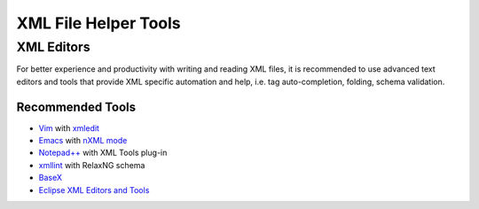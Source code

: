 .. _xml_tools:

#####################
XML File Helper Tools
#####################

XML Editors
===========

For better experience and productivity with writing and reading XML files,
it is recommended to use advanced text editors and tools
that provide XML specific automation and help,
i.e. tag auto-completion, folding, schema validation.


Recommended Tools
-----------------

- `Vim <http://www.vim.org/>`_ with `xmledit <https://github.com/sukima/xmledit>`_

- `Emacs <http://www.gnu.org/software/emacs/>`_ with
  `nXML mode <http://www.gnu.org/software/emacs/manual/html_mono/nxml-mode.html>`_

- `Notepad++ <http://notepad-plus-plus.org/>`_ with XML Tools plug-in

- `xmllint <http://xmlsoft.org/xmllint.html>`_ with RelaxNG schema

- `BaseX <http://basex.org>`_

- `Eclipse XML Editors and Tools <http://www.eclipse.org/webtools/sse/>`_

